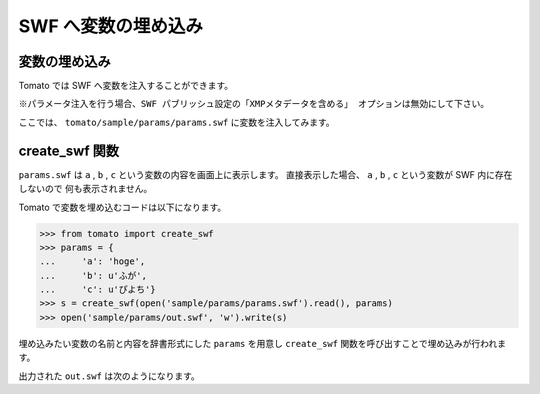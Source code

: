 =======================
SWF へ変数の埋め込み
=======================

変数の埋め込み
----------------

Tomato では SWF へ変数を注入することができます。

``※パラメータ注入を行う場合、SWF パブリッシュ設定の「XMPメタデータを含める」
オプションは無効にして下さい。``

ここでは、 ``tomato/sample/params/params.swf`` に変数を注入してみます。


create_swf 関数
----------------

.. raw:: html

    <embed src="../swf/params.swf" embed src="example.swf" type="application/x-shockwave-flash" width="240" height="266" />

``params.swf`` は ``a`` , ``b`` , ``c`` という変数の内容を画面上に表示します。
直接表示した場合、 ``a`` , ``b`` , ``c`` という変数が SWF 内に存在しないので
何も表示されません。

Tomato で変数を埋め込むコードは以下になります。

.. code-block:: python

   >>> from tomato import create_swf
   >>> params = {
   ... 	   'a': 'hoge',
   ...     'b': u'ふが',
   ...     'c': u'ぴよち'}
   >>> s = create_swf(open('sample/params/params.swf').read(), params)
   >>> open('sample/params/out.swf', 'w').write(s)

埋め込みたい変数の名前と内容を辞書形式にした ``params`` を用意し
``create_swf`` 関数を呼び出すことで埋め込みが行われます。

出力された ``out.swf`` は次のようになります。

.. raw:: html

    <embed src="../swf/params_out.swf" embed src="example.swf" type="application/x-shockwave-flash" width="240" height="266" />

    
